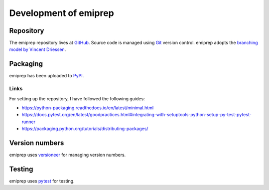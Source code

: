 ======================
Development of emiprep
======================

Repository
==========

The emiprep repository lives at `GitHub
<https://github.com/andreas-h/emiprep>`__.  Source code is managed using `Git
<https://git-scm.com/>`__ version control.  emiprep adopts the `branching model
by Vincent Driessen
<http://nvie.com/posts/a-successful-git-branching-model/>`__.


Packaging
=========

emiprep has been uploaded to `PyPI <https://pypi.python.org/pypi/emiprep/>`__.


Links
-----

For setting up the repository, I have followed the following guides:

- https://python-packaging.readthedocs.io/en/latest/minimal.html
- https://docs.pytest.org/en/latest/goodpractices.html#integrating-with-setuptools-python-setup-py-test-pytest-runner
- https://packaging.python.org/tutorials/distributing-packages/


Version numbers
===============

emiprep uses versioneer_ for managing version numbers.

.. _versioneer: https://github.com/warner/python-versioneer


Testing
=======

emiprep uses `pytest <https://docs.pytest.org/>`__ for testing.
